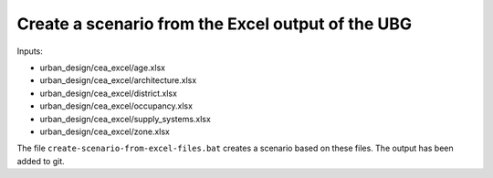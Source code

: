 Create a scenario from the Excel output of the UBG
==================================================

Inputs:

- urban_design/cea_excel/age.xlsx
- urban_design/cea_excel/architecture.xlsx
- urban_design/cea_excel/district.xlsx
- urban_design/cea_excel/occupancy.xlsx
- urban_design/cea_excel/supply_systems.xlsx
- urban_design/cea_excel/zone.xlsx

The file ``create-scenario-from-excel-files.bat`` creates a scenario based on these files. The output has been added
to git.

